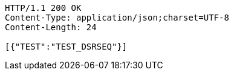 [source,http,options="nowrap"]
----
HTTP/1.1 200 OK
Content-Type: application/json;charset=UTF-8
Content-Length: 24

[{"TEST":"TEST_DSRSEQ"}]
----